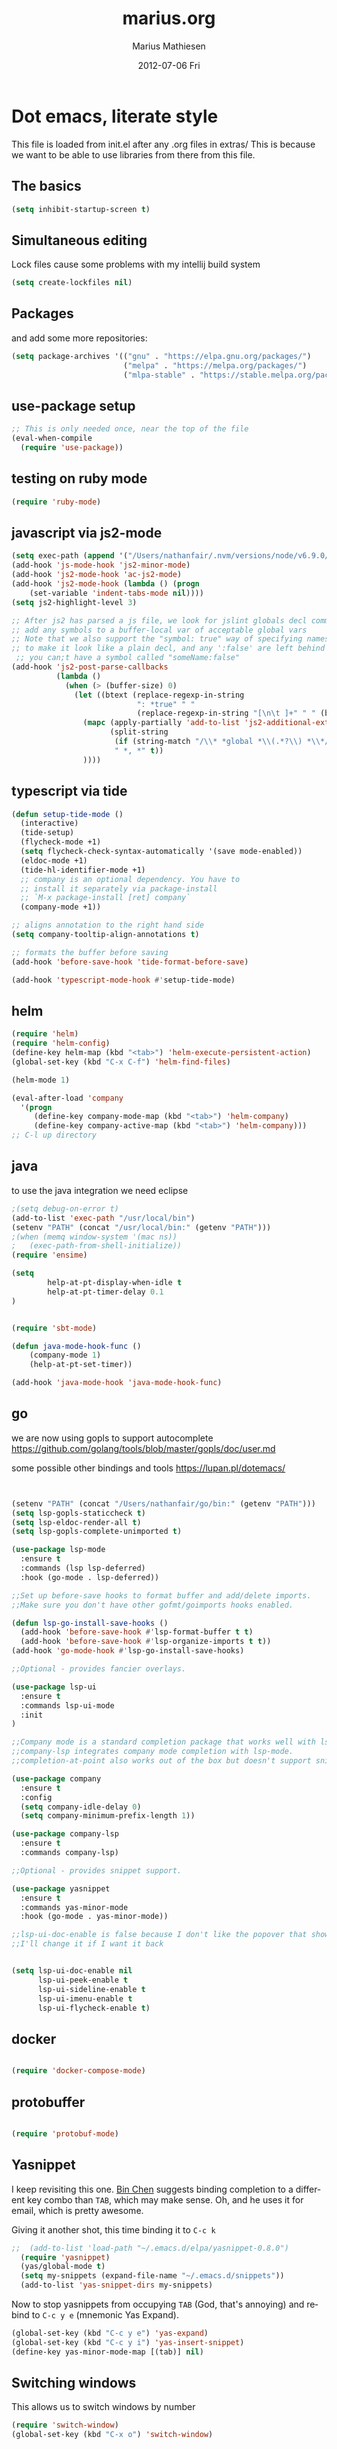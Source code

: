 #+TITLE:     marius.org
#+AUTHOR:    Marius Mathiesen
#+EMAIL:     zmalltalker@zmalltalker.com
#+DATE:      2012-07-06 Fri
#+DESCRIPTION: My emacs configuration
#+KEYWORDS:
#+LANGUAGE:  en
#+OPTIONS:   H:3 num:nil toc:nil \n:nil @:t ::t |:t ^:t -:t f:t *:t <:t
#+OPTIONS:   TeX:t LaTeX:t skip:nil d:nil todo:t pri:nil tags:not-in-toc
#+INFOJS_OPT: view:nil toc:nil ltoc:t mouse:underline buttons:0 path:http://orgmode.org/org-info.js
#+EXPORT_SELECT_TAGS: export
#+EXPORT_EXCLUDE_TAGS: noexport
#+LINK_UP:
#+LINK_HOME:
#+XSLT:


* Dot emacs, literate style

  This file is loaded from init.el after any .org files in extras/
  This is because we want to be able to use libraries from there from
  this file.

** The basics

#+BEGIN_SRC emacs-lisp
(setq inhibit-startup-screen t)
#+END_SRC

** Simultaneous editing

Lock files cause some problems with my intellij build system
#+BEGIN_SRC emacs-lisp
(setq create-lockfiles nil)
#+END_SRC

** Packages

   and add some more repositories:

#+begin_src emacs-lisp
(setq package-archives '(("gnu" . "https://elpa.gnu.org/packages/")
                         ("melpa" . "https://melpa.org/packages/")
                         ("mlpa-stable" . "https://stable.melpa.org/packages/")))
#+end_src
** use-package setup
#+begin_src emacs-lisp
;; This is only needed once, near the top of the file
(eval-when-compile
  (require 'use-package))
#+end_src
** testing on ruby mode
#+BEGIN_SRC emacs-lisp
(require 'ruby-mode)
#+END_SRC
** javascript via js2-mode
#+BEGIN_SRC emacs-lisp
(setq exec-path (append '("/Users/nathanfair/.nvm/versions/node/v6.9.0/bin/") exec-path))
(add-hook 'js-mode-hook 'js2-minor-mode)
(add-hook 'js2-mode-hook 'ac-js2-mode)
(add-hook 'js2-mode-hook (lambda () (progn
    (set-variable 'indent-tabs-mode nil))))
(setq js2-highlight-level 3)

;; After js2 has parsed a js file, we look for jslint globals decl comment ("/* global Fred, _, Harry */") and
;; add any symbols to a buffer-local var of acceptable global vars
;; Note that we also support the "symbol: true" way of specifying names via a hack (remove any ":true"
;; to make it look like a plain decl, and any ':false' are left behind so they'll effectively be ignored as
 ;; you can;t have a symbol called "someName:false"
(add-hook 'js2-post-parse-callbacks
          (lambda ()
            (when (> (buffer-size) 0)
              (let ((btext (replace-regexp-in-string
                            ": *true" " "
                            (replace-regexp-in-string "[\n\t ]+" " " (buffer-substring-no-properties 1 (buffer-size)) t t))))
                (mapc (apply-partially 'add-to-list 'js2-additional-externs)
                      (split-string
                       (if (string-match "/\\* *global *\\(.*?\\) *\\*/" btext) (match-string-no-properties 1 btext) "")
                       " *, *" t))
                ))))
#+END_SRC
** typescript via tide
#+BEGIN_SRC emacs-lisp
(defun setup-tide-mode ()
  (interactive)
  (tide-setup)
  (flycheck-mode +1)
  (setq flycheck-check-syntax-automatically '(save mode-enabled))
  (eldoc-mode +1)
  (tide-hl-identifier-mode +1)
  ;; company is an optional dependency. You have to
  ;; install it separately via package-install
  ;; `M-x package-install [ret] company`
  (company-mode +1))

;; aligns annotation to the right hand side
(setq company-tooltip-align-annotations t)

;; formats the buffer before saving
(add-hook 'before-save-hook 'tide-format-before-save)

(add-hook 'typescript-mode-hook #'setup-tide-mode)
#+END_SRC
** helm
#+BEGIN_SRC emacs-lisp
(require 'helm)
(require 'helm-config)
(define-key helm-map (kbd "<tab>") 'helm-execute-persistent-action)
(global-set-key (kbd "C-x C-f") 'helm-find-files)

(helm-mode 1)

(eval-after-load 'company
  '(progn
     (define-key company-mode-map (kbd "<tab>") 'helm-company)
     (define-key company-active-map (kbd "<tab>") 'helm-company)))
;; C-l up directory

#+END_SRC
** java
to use the java integration we need eclipse
#+BEGIN_SRC emacs-lisp
;(setq debug-on-error t)
(add-to-list 'exec-path "/usr/local/bin")
(setenv "PATH" (concat "/usr/local/bin:" (getenv "PATH")))
;(when (memq window-system '(mac ns))
;   (exec-path-from-shell-initialize))
(require 'ensime)

(setq
        help-at-pt-display-when-idle t
        help-at-pt-timer-delay 0.1
)


(require 'sbt-mode)

(defun java-mode-hook-func ()
    (company-mode 1)
    (help-at-pt-set-timer))

(add-hook 'java-mode-hook 'java-mode-hook-func)
#+END_SRC
** go


we are now using gopls to support autocomplete
https://github.com/golang/tools/blob/master/gopls/doc/user.md

some possible other bindings and tools
https://lupan.pl/dotemacs/
#+BEGIN_SRC emacs-lisp


(setenv "PATH" (concat "/Users/nathanfair/go/bin:" (getenv "PATH")))
(setq lsp-gopls-staticcheck t)
(setq lsp-eldoc-render-all t)
(setq lsp-gopls-complete-unimported t)

(use-package lsp-mode
  :ensure t
  :commands (lsp lsp-deferred)
  :hook (go-mode . lsp-deferred))

;;Set up before-save hooks to format buffer and add/delete imports.
;;Make sure you don't have other gofmt/goimports hooks enabled.

(defun lsp-go-install-save-hooks ()
  (add-hook 'before-save-hook #'lsp-format-buffer t t)
  (add-hook 'before-save-hook #'lsp-organize-imports t t))
(add-hook 'go-mode-hook #'lsp-go-install-save-hooks)

;;Optional - provides fancier overlays.

(use-package lsp-ui
  :ensure t
  :commands lsp-ui-mode
  :init
)

;;Company mode is a standard completion package that works well with lsp-mode.
;;company-lsp integrates company mode completion with lsp-mode.
;;completion-at-point also works out of the box but doesn't support snippets.

(use-package company
  :ensure t
  :config
  (setq company-idle-delay 0)
  (setq company-minimum-prefix-length 1))

(use-package company-lsp
  :ensure t
  :commands company-lsp)

;;Optional - provides snippet support.

(use-package yasnippet
  :ensure t
  :commands yas-minor-mode
  :hook (go-mode . yas-minor-mode))

;;lsp-ui-doc-enable is false because I don't like the popover that shows up on the right
;;I'll change it if I want it back


(setq lsp-ui-doc-enable nil
      lsp-ui-peek-enable t
      lsp-ui-sideline-enable t
      lsp-ui-imenu-enable t
      lsp-ui-flycheck-enable t)

#+END_SRC
** docker
#+BEGIN_SRC emacs-lisp

(require 'docker-compose-mode)

#+END_SRC
** protobuffer
#+BEGIN_SRC emacs-lisp

(require 'protobuf-mode)

#+END_SRC
** Yasnippet
   I keep revisiting this one. [[http://blog.binchen.org/?p%3D553][Bin Chen]] suggests binding completion
   to a different key combo than =TAB=, which may make sense. Oh, and
   he uses it for email, which is pretty awesome.

   Giving it another shot, this time binding it to =C-c k=
#+BEGIN_SRC emacs-lisp
;;  (add-to-list 'load-path "~/.emacs.d/elpa/yasnippet-0.8.0")
  (require 'yasnippet)
  (yas/global-mode t)
  (setq my-snippets (expand-file-name "~/.emacs.d/snippets"))
  (add-to-list 'yas-snippet-dirs my-snippets)
#+END_SRC

   Now to stop yasnippets from occupying =TAB= (God, that's annoying)
   and rebind to =C-c y e= (mnemonic Yas Expand).

#+BEGIN_SRC emacs-lisp
(global-set-key (kbd "C-c y e") 'yas-expand)
(global-set-key (kbd "C-c y i") 'yas-insert-snippet)
(define-key yas-minor-mode-map [(tab)] nil)
#+END_SRC

** Switching windows
This allows us to switch windows by number
#+BEGIN_SRC emacs-lisp
(require 'switch-window)
(global-set-key (kbd "C-x o") 'switch-window)
#+END_SRC
** SubWord
Make a workd boundery at camal cas
#+BEGIN_SRC emacs-lisp
(global-subword-mode t)
#+END_SRC
** auto save
Save auto save #somefile# to a system temp dir
code stollen strait off auto save module page
#+BEGIN_SRC emacs-lisp
    (setq backup-directory-alist
          `((".*" . ,temporary-file-directory)))
    (setq auto-save-file-name-transforms
          `((".*" ,temporary-file-directory t)))
#+END_SRC

** Auto-fill in org-mode
   I always want auto-fill-mode on in my org buffers.

#+BEGIN_SRC emacs-lisp
(add-hook 'org-mode-hook
(lambda() (auto-fill-mode)))
#+END_SRC
** Emacs server mode
   Let's support emacsclient. For that to work, we'll need to start the server.
   Unless, of course, it's already running

#+begin_src emacs-lisp
(require 'server)
(unless (server-running-p) (server-start))
#+end_src

** Zen coding
   Absolutely amazing. By entering CSS selectors like
   =html>head+body>div.content>ul#navigation>li.item*4= and caling
   =zencoding-expand-line= you end up with:
   - an interactive preview of the markup that would be rendered
   - Pressing =RET= will insert it into the buffer.

   I made a short [[http://ascii.io/a/3330][asciicast]] about it. Let's activate it automatically
   for any SGML modes

#+BEGIN_SRC emacs-lisp
(add-hook 'sgml-mode-hook 'zencoding-mode)
(add-hook 'web-mode-hook 'zencoding-mode)
#+END_SRC

** Blogging from org
   Apparently, we need to set up the project list

#+begin_src emacs-lisp
  (setq org-publish-project-alist
        '(("blogg"
           :base-directory "/home/marius/Projects/blog/orgfiles"
           :publishing-directory "/home/marius/Projects/blog/output"
           :publishing-function org-html-publish-to-html
           :headline-levels 3
           :recursive t
           :exclude "^\..$"
           :table-of-contents nil
           :html-preamble nil
           :html-postamble nil
           :body-only t
           :section-numbers nil
           :auto-sitemap t
           :sitemap-filename "index.org"
           :sitemap-sort-files anti-chronologically
           :sitemap-sort-folders last
           :sitemap-file-entry-format "%d: *%t*"
           :sitemap-date-format "%B %e, %Y"
           )
          ("images"
           :base-directory "~/Projects/blog/images"
           :base-extension "jpg\\|gif\\|png"
           :publishing-directory "/ssh:friskbris.no:/var/www/zmalltalker.com/images/"
           :publishing-function org-publish-attachment)
          ("bolig"
           :base-directory "/home/marius/Dropbox/dotfiles/orgfiles/bolig/"
           :publishing-directory "/home/marius/Dropbox/Public/Laarhalsen"
           :headline-levels 3
           :recursive t
           :table-of-contents nil
           :html-preamble nil
           :html-postamble nil
           :body-only t
           :section-numbers nil
           :auto-sitemap t
           )
          ("gitorious-book"
           :base-directory "/home/marius/Projects/gitorious/gitorious-book/"
           :publishing-directory "/tmp/gitorious-book"
           :headline-levels 3
           :recursive t
           :table-of-contents t
           :html-preamble nil
           :html-postamble nil
           :body-only nil
           :section-numbers nil
           :auto-sitemap t
           )
          ))

#+end_src

   Let's bind =C-x p= to =org-publish-current-project=
#+begin_src emacs-lisp
    (global-set-key (kbd "C-x p") 'org-publish-current-project)
#+end_src

   Org-mode produces some quite nasty HTML, and I use Twitter
   Bootstrap to mark up my code, so I want to use different tags from
   the defaults.

   Because of this I export the body part only, and run a Rake task
   which uses ERB to generate a full HTML page afterwards. I'm adding
   a hook that's run after publishing; this will generate any updated
   HTML files and publish it to my website.

#+begin_src emacs-lisp
  (add-hook 'org-publish-after-export-hook (lambda ()
                                             (shell-command "cd ~/Projects/blog && rake deploy")))

#+end_src

   And then we definitely want to use htmlize, as this will do
   wonderful things to source code in org files. It's distributed with
   orgmode, but we'll need to load it.

#+begin_src emacs-lisp
(add-to-list 'load-path (concat dotfiles-dir "/src/org-mode/contrib/lisp"))
(require 'htmlize)
#+end_src

   In order to fontify RPM specs, I'll need this baby
#+begin_src emacs-lisp
(add-to-list 'load-path "/usr/share/emacs/site-lisp/")
(autoload 'rpm-spec-mode "rpm-spec-mode.el" "RPM spec mode." t)
;;(require 'rpm-spec-mode)
#+end_src

   Does fontified Smalltalk sound good? Let's do it!

#+begin_src emacs-lisp
(require 'smalltalk-mode)
#+end_src
** YAML mode

   YAML is ... should we say *picky*? ... to edit by hand. Indentation
   matters a lot, and syntax highlighting is a great help.

   Let's get some help:

#+begin_src emacs-lisp
(require 'yaml-mode)
(add-to-list 'auto-mode-alist '("\\.yml$" . yaml-mode))
#+end_src

** Update PATH
   I need (among others?) node on my PATH within Emacs
#+BEGIN_SRC emacs-lisp
(setenv "PATH"
  (concat
   "/opt/node/bin:"
   (getenv "PATH")
  )
)

#+END_SRC
** Magnar's awesome Magit setup
   Magit. I was skeptical at first, but then I just ... yum.
   Let's load it

#+begin_src emacs-lisp
(require 'magit)
(add-to-list 'load-path "/home/marius/.emacs.d/extras")
(setq magit-last-seen-setup-instructions "1.4.0")
#+end_src

   Magnar (or Christian?) shared some customizations for Magit
   that make it even better:

#+begin_src emacs-lisp
(require 'setup-magit)
#+end_src

   I use C-x m for starting magit

#+begin_src emacs-lisp
(global-set-key (kbd "C-x m") 'magit-status)
#+end_src

** Add a little formatting to done headlines in org-mode
   Picked up this little nugget from [[http://sachachua.com/blog/2012/12/emacs-strike-through-headlines-for-done-tasks-in-org/][this blog post.]]
#+BEGIN_SRC emacs-lisp
  (setq org-fontify-done-headline t)
  (custom-set-faces
   '(org-done ((t (:foreground "PaleGreen"
                   :weight normal
                   :strike-through t))))
   '(org-headline-done
              ((((class color) (min-colors 16) (background dark))
                 (:foreground "LightSalmon" :strike-through t)))))
#+END_SRC
** Recent files
   Support open-recent-file. This needs some work.

#+begin_src emacs-lisp
(require 'recentf)
(recentf-mode 1)
#+end_src
** Theme
   Emacs 24 has built-in theming support.
*** Custom themes
    Dropping any themes I want to try out into =~/.emacs.d/themes=

#+BEGIN_SRC emacs-lisp
(add-to-list 'custom-theme-load-path "~/.emacs.d/themes")
#+END_SRC

*** Current theme

   I'm using the solarized-dark theme right now. It's really easy on
   my eyes and pretty as well. This theme is installed using Emacs'
   package manager, so solarized would be in elpa/solarized-theme-0.5.0.
   To install a theme, use package-install.

#+begin_src emacs-lisp
  (setq zmalltalker/default-theme 'zenburn)
  (setq zmalltalker/lighter-theme 'solarized-light)

  (defun zmalltalker/theme-lighter ()
    (interactive)
    (load-theme zmalltalker/lighter-theme t)
  )
  (defun zmalltalker/default-theme ()
    (interactive)
    (load-theme zmalltalker/default-theme t)
  )

  (zmalltalker/default-theme)
#+end_src

   Sometimes I need to use a lighter theme, eg. when using
   htmlize. I'm adding a function for switching to this and back.
*** Fonts
** Run tests from Emacs
   This is currently a wish list
  - [X] find .rvmrc
  - [X] set correct ruby
  - [X] run $ruby -Ilib:test <project_root>/path
  - [ ] compile
** Mark text and delete/replace immediately
   You know how other editors will let you select text and then start
   typing right away to replace it? You know how you need to remove
   this from your muscle memory when using Emacs? No more

#+begin_src emacs-lisp
(delete-selection-mode)
#+end_src
** Ascii art to Unicode
   Convert simple ASCII art drawings (and org-tables) to beautiful
   Unicode.
#+BEGIN_SRC emacs-lisp
(add-to-list 'load-path (concat dotfiles-dir "/contrib"))
(require 'ascii-art-to-unicode)
#+END_SRC
** TODO More org exporters (Org > 7.9)
   This is WIP, as org 8.0 changes exports stuff [[http://orgmode.org/worg/org-8.0.html][a lot]]

   Markdown is an inferior format, and can be generated.
   Halleluja, I can make man pages!
#+BEGIN_SRC emacs-lisp
(setq org-export-backends '(ascii html icalendar latex man deck groff rss texinfo))
#+END_SRC
** Use bullets for headings in org

#+BEGIN_SRC emacs-lisp
(add-to-list 'load-path "~/.emacs.d/elpa/org-bullets")
(require 'org-bullets)
(add-hook 'org-mode-hook (lambda () (org-bullets-mode 1)))
#+END_SRC

** Org mode
set up todo states
#+BEGIN_SRC emacs-lisp
(setq org-todo-keywords
  '((sequence "TODO" "IN-PROGRESS" "WAITING" "|" "DONE" "CANCELLED")))
#+END_SRC

#+RESULTS:
| sequence | TODO | IN-PROGRESS | WAITING |   |   | DONE | CANCELLED |

setting tag list
#+BEGIN_SRC emacs-lisp
(setq org-tag-alist '(;; location tags
                      (:startgroup . nil)
                      ("@work" . ?w) ("@home" . ?h)
                      (:endgroup . nil)
                      (:startgroup . nil)
                      ("@computer" . ?c)
                      ("@onthego" . ?o)
                      (:endgroup . nil)
                      ("@tel" . ?t)
                      ;; owner client
                      ("4say" . ?s) ("4personal" . ?p)))
#+END_SRC

#+RESULTS:

Refiling C-c C-w

#+BEGIN_SRC emacs-lisp
(setq org-refile-targets '((nil :maxlevel . 2)
                           (org-agenda-files :maxlevel . 4)
                           ))

#+END_SRC

add capture
#+BEGIN_SRC emacs-lisp

(setq org-default-notes-file (concat org-directory "/inbox.org"))
(define-key global-map "\C-cc" 'org-capture)
(defun org-find-heading-in-datetree ()
  (goto-char (point-min))
  (if (re-search-forward (format org-complex-heading-regexp-format
    (regexp-quote (format-time-string
      (car org-time-stamp-formats) (org-current-time)))) nil t)
    (goto-char (point-at-bol))))

(defun org-find-heading-in-datetree2 ()
  (goto-char (point-min))
  (re-search-forward (format org-complex-heading-regexp-format
    (regexp-quote (format-time-string
      (car org-time-stamp-formats) (org-current-time)))) nil t)
  (backward-char)
)

(defun org-find-heading-in-datetree3 ()
  (goto-char (point-min))
  (if (not (re-search-forward (format org-complex-heading-regexp-format
    (regexp-quote (format-time-string
      (car org-time-stamp-formats) (org-current-time)))) nil t))
   (progn
     (org-first-headline-recenter)
     (goto-char (point-at-bol))
     (org-insert-heading)
     (insert (format-time-string
      (car org-time-stamp-formats) (org-current-time))))
   )
)

(defun org-get-target-headline (&optional prompt)
  "Prompt for a location in an org file and jump to it.

This is for promping for refile targets when doing captures."
    (let* ((target (save-excursion
                     (org-refile-get-location prompt nil nil t)))
           (file (nth 1 target))
           (pos (nth 3 target))
           )
    (with-current-buffer (find-file-noselect file)
        (goto-char pos)
        (org-end-of-subtree)
        (org-return)
    )))

(setq org-capture-templates
'(("t" "Todo" entry (file+headline (concat org-directory "/inbox.org") "Tasks")
             "* TODO %?\n  %i\n  %a")
("m" "Daily morning work entry" entry (file+function (concat org-directory "/morning.org") org-find-heading-in-datetree3)
             "* TODO %?\n %a")
("j" "Journal" entry (file+datetree "~/org/journal.org")
             "* %?\nEntered on %U\n  %i\n  %a")))
#+END_SRC

#+RESULTS:
| t | Todo                     | entry | (file+headline (concat org-directory /inbox.org) Tasks)                           | * TODO %?\n  %i\n  %a           |
| m | Daily morning work entry | entry | (file+function (concat org-directory /morning.org) org-find-heading-in-datetree3) | * TODO %?                       |
| f | f work entry             | entry | (file+function (concat org-directory /morning.org) org-get-target-headline)       | * TODO %?                       |
| j | Journal                  | entry | (file+datetree ~/org/journal.org)                                                 | * %?\nEntered on %U\n  %i\n  %a |
*** TODO refiling
refiling was perviously done with ido and I think should be moved to helm
*** Mobile Org
in order for mobile org to work a few things need to be added
#+BEGIN_SRC emacs-lisp
(setq org-mobile-directory "~/Dropbox/Apps/MobileOrg")
(find-file "~/org/gtd.org")
#+END_SRC
*** Org-agenda setup
   Which org-files are included in the agenda?
#+BEGIN_SRC emacs-lisp
(setq org-agenda-files '("~/org/gtd.org"))
#+END_SRC

   Let's bind =C-c a= to =org-agenda=
#+BEGIN_SRC emacs-lisp
(global-set-key (kbd "C-c a") 'org-agenda)
#+END_SRC

   Key bindings when using =org-schedule= (the little calendar thingie):
   - =M-+= / =M--=: next/previous day
   - =+[0-9]=: _n_ days from today
   - =M-n= / =M-p=: next/previous week

** Speed commands in org
   With speed commands enabled, I can enter single-letter commands
   when the cursor is at the very beginning of a headline. =?=
   displays a menu

#+BEGIN_SRC emacs-lisp
(setq org-use-speed-commands t)
#+END_SRC
** Trailing whitespace
   Removing trailing whitespace on save should be on by default. I've
   been looking like a clueless moron

#+BEGIN_SRC emacs-lisp
(add-hook 'before-save-hook 'delete-trailing-whitespace)
#+END_SRC
** Code cleanup
   In order to have really neat source code, it sounds like a good
   idea to have a single keystroke for cleaning up a file.

   #+BEGIN_SRC emacs-lisp
     (defun zmalltalker-clean-up-everything ()
       "Perform housekeeping on the current buffer"
       (interactive)
       (save-excursion
         (whitespace-cleanup)
         (mark-whole-buffer)
         (indent-region (point) (mark))
         )
       )
   #+END_SRC

#+BEGIN_SRC emacs-lisp
(global-set-key (kbd "C-c n") 'zmalltalker-clean-up-everything)
#+END_SRC
** Rinari
   No fucking way. I'm leaving this trail behind just to remind me not
   to do this again.
** Email setup
   I'm playing with Mutt as my MUA (with offlineimap for sync and
   msmtp for sending mail). It's awesome.

   I put "set editor=emacsclient -c" in my ~/.muttrc, which makes
   emacsclient open a new graphical frame when I compose/reply
   to/forward a message.

   Set up mail mode when viewing a mutt buffer
#+BEGIN_SRC emacs-lisp
(add-to-list 'auto-mode-alist '("/mutt" . mail-mode))
#+END_SRC

   And of course I want auto-fill when writing email, and I want to
   bind C-c C-c to server-edit, which finishes the editing session
#+BEGIN_SRC emacs-lisp
  (defun zmalltalker-mail-mode-hook ()
    (auto-fill-mode 1)
    (local-set-key (kbd "C-c C-c")  (lambda ()
           (interactive)
           (save-buffer)
           (server-edit))))




  (add-hook 'mail-mode-hook 'zmalltalker-mail-mode-hook)
#+END_SRC
** Multiple cursors
   This makes me look as cool as Magnar.
#+BEGIN_SRC emacs-lisp
  ;; (add-to-list 'load-path (concat dotfiles-dir "/contrib/multiple-cursors"))
  ;; (require 'multiple-cursors)
  ;; ;; Select next/previous/all places like the current
  ;; (global-set-key (kbd "C->") 'mc/mark-next-like-this)
  ;; (global-set-key (kbd "C-<") 'mc/mark-previous-like-this)
  ;; (global-set-key (kbd "C-c C-<") 'mc/mark-all-like-this)

  ;; (global-set-key (kbd "C-S-c C-e") 'mc/edit-ends-of-lines)
  ;; (global-set-key (kbd "C-S-c C-a") 'mc/edit-beginnings-of-lines)
#+END_SRC
** Goto line with feedback
   M-g M-g is kind of boring; it could be helpful to turn on line
   numbers while the prompt is being displayed. Here we go.

#+BEGIN_SRC emacs-lisp
  ;; turn line numbers off by default
  (global-linum-mode -1)

  (defun goto-line-with-feedback (&optional line)
    "Show line numbers temporarily, while prompting for the line number input"
    (interactive "P")
    (if line
        (goto-line line)
      (unwind-protect
          (progn
            (linum-mode 1)
            (goto-line (read-number "Goto line: ")))
        (linum-mode -1))))
  (global-set-key (vector 'remap 'goto-line) 'goto-line-with-feedback)

#+END_SRC
** Mu4e
   Trying out [[http://www.djcbsoftware.nl/code/mu/mu4e/index.html][mu4e]] for my email. Mu is a search engine for Maildir
   email, and relies on my existing toolchain for email:
   - Offlineimap for imap
   - msmtp to send mail.

/// no longer used #+BEGIN_SRC emacs-lisp
  (add-to-list 'load-path (concat dotfiles-dir "contrib/mu4e"))
  (require 'mu4e)
  (setq mu4e-get-mail-command "offlineimap")
  (setq mu4e-drafts-folder "/Gitorious/drafts")
  (setq user-mail-address "marius@gitorious.com")
  (setq mu4e-user-mail-address-list (list "marius@shortcut.no" "marius@gitorious.org" "zmalltalker@zmalltalker.com" "marius.mathiesen@gmail.com" "marius@gitorious.com"))
  ;;  (setq user-mail-address-list "marius@gitorious.com")
  (setq message-kill-buffer-on-exit t)
  ;; Use fancy chars
  (setq mu4e-use-fancy-chars t)
  ;; Shortcuts
  (setq mu4e-maildir-shortcuts
        '(("/Gitorious/inbox" . ?g)
          ("/Gmail/inbox" . ?z)
          ("/Shortcut/inbox" . ?s)
          ("/Gmail/gitorious-ml" . ?m)
          ))

  ;; Smart refile locations
  (setq mu4e-refile-folder
        (lambda (msg)
          (cond
           ;; messages sent directly to me go to /archive
           ;; also `mu4e-user-mail-address-regexp' can be used
           ((mu4e-message-contact-field-matches msg :to "marius@gitorious")
            "/Gitorious/archive")
           ((mu4e-message-contact-field-matches msg :to "marius.mathiesen@gmail.com")
            "/Gmail/archive")
           ((mu4e-message-contact-field-matches msg :to "zmalltalker@zmalltalker.com")
            "/Gmail/archive")
           ((mu4e-message-contact-field-matches msg :to "marius@shortcut.no")
            "/Shortcut/archive")
           ;; everything else goes to /archive
           ;; important to have a catch-all at the end!
           (t  "/Gmail/archive"))))

  ;; don't save message to Sent Messages, Gmail/IMAP takes care of this
  (setq mu4e-sent-messages-behavior 'delete)


  ;; Try to display images in mu4e
  (setq
   mu4e-view-show-images t
   mu4e-view-image-max-width 800)

  ;; use imagemagick, if available
  (when (fboundp 'imagemagick-register-types)
    (imagemagick-register-types))

  ;; sending mail
  (setq message-send-mail-function 'message-send-mail-with-sendmail
        sendmail-program "/usr/bin/msmtp"
        user-full-name "Marius Mårnes Mathiesen")


  (setq mu4e-confirm-quit nil
        mu4e-headers-date-format "%d/%b/%Y %H:%M" ; date format
        mu4e-html2text-command "html2text -utf8 -width 72"
        )

  ;; Borrowed from http://ionrock.org/emacs-email-and-mu.html
  ;; Choose account label to feed msmtp -a option based on From header
  ;; in Message buffer; This function must be added to
  ;; message-send-mail-hook for on-the-fly change of From address before
  ;; sending message since message-send-mail-hook is processed right
  ;; before sending message.
  (defun choose-msmtp-account ()
    (if (message-mail-p)
        (save-excursion
          (let*
              ((from (save-restriction
                       (message-narrow-to-headers)
                       (message-fetch-field "from")))
               (account
                (cond
                 ((string-match "marius.mathiesen@gmail.com" from) "gmail")
                 ((string-match "zmalltalker@zmalltalker.com" from) "gmail")
                 ((string-match "marius@shortcut.no" from) "shortcut")
                 ((string-match "marius@gitorious.com" from) "gitorious")
                 ((string-match "marius@gitorious.org" from) "gitorious"))))
            (setq message-sendmail-extra-arguments (list '"-a" account))))))
  (setq message-sendmail-envelope-from 'header)
  (add-hook 'message-send-mail-hook 'choose-msmtp-account)
// #+END_SRC
*** Dynamic sender addresses
    When replying to an email I want to use the address I received
    this message to as the sender of the reply. This is fairly trivial:

// disalbed #+BEGIN_SRC emacs-lisp
  (add-hook 'mu4e-compose-pre-hook
            (defun my-set-from-address ()
              "Set the From address based on the To address of the original."
              (let ((msg mu4e-compose-parent-message)) ;; msg is shorter...
                (if msg
                    (setq user-mail-address
                          (cond
                           ((mu4e-message-contact-field-matches msg :to "gitorious@google")
                            "marius.mathiesen@gmail.com")
                           ((mu4e-message-contact-field-matches msg :to "@gitorious")
                            "marius@gitorious.com")
                           ((mu4e-message-contact-field-matches msg :to "marius@shortcut.no")
                            "marius@shortcut.no")
                           ((mu4e-message-contact-field-matches msg :to "marius.mathiesen@gmail.com")
                            "zmalltalker@zmalltalker.com")
                           ((mu4e-message-contact-field-matches msg :to "zmalltalker@zmalltalker.com")
                            "zmalltalker@zmalltalker.com")
                           (t "marius@gitorious.com")))))))
// #+END_SRC
*** Bookmarks

// not currently used #+BEGIN_SRC emacs-lisp
  (add-to-list 'mu4e-bookmarks
                '("maildir:/Gitorious/inbox OR maildir:/Shortcut/inbox OR maildir:/Gmail/inbox flag:unread" "Today's news" ?z))
  (add-to-list 'mu4e-bookmarks
               '("maildir:/Gmail/gitorious-ml flag:unread" "Unread on the mailing list" ?m))

  (add-to-list 'mu4e-bookmarks
               '("flag:flagged" "Flagged messages" ?f))


// #+END_SRC
*** Attaching files from dired
    Wouldn't it be awesome to be able to send files from dired using
    your mail client?

    I'll need a special version of the
    gnus-dired-mail-buffers function so it understands mu4e buffers as
    well:

#+BEGIN_SRC emacs-lisp
  (require 'gnus-dired)
  ;; make the `gnus-dired-mail-buffers' function also work on
  ;; message-mode derived modes, such as mu4e-compose-mode
  (defun gnus-dired-mail-buffers ()
    "Return a list of active message buffers."
    (let (buffers)
      (save-current-buffer
        (dolist (buffer (buffer-list t))
          (set-buffer buffer)
          (when (and (derived-mode-p 'message-mode)
                     (null message-sent-message-via))
            (push (buffer-name buffer) buffers))))
      (nreverse buffers)))

;; updated after removal of mu4e  (setq gnus-dired-mail-mode 'mu4e-user-agent)
  (add-hook 'dired-mode-hook 'turn-on-gnus-dired-mode)
#+END_SRC

    With this, I can attach a file as an attachment to a new email
    message by entering =C-c RET C-a=, and I'm good to go.
*** Automatically get new mail
    Although =U= from the mu4e menu is simple, it's even better
    (maybe) to have mu4e fetch mail (and update the mu index)
    automatically. Simply set =mu4e-update-interval= to the number of
    seconds between each check. Let's go with every 10 minutes.

// no longer used #+BEGIN_SRC emacs-lisp
(setq mu4e-update-interval 600)
//#+END_SRC

*** Attachments
    Since any decent operating system mounts /tmp as tmpfs and
    sometimes it's unpractical to lose downloaded attachments, I want
    to use ~/Downloads to store attachments from email.

// mu4e removed #+BEGIN_SRC emacs-lisp
(setq mu4e-attachment-dir "~/Downloads")
// #+END_SRC
*** One click mail checking
    My buddy [[http://cjohansen.no/][Christian]] has an awesome setup where =C-x M= a window
    configuration is set up with mu4e (no other windows), which is
    killed when pressing =q=.

// mu4e removed #+BEGIN_SRC emacs-lisp
  (defun mu4e-up-to-date-status ()
    (interactive)
    (window-configuration-to-register :mu4e-fullscreen)
    (mu4e)
    (delete-other-windows))
  (defun mu4e-quit-session ()
    "Restores the previous window configuration and kills the mu4e buffer"
    (interactive)
    (kill-buffer)
    (jump-to-register :mu4e-fullscreen))

  (define-key mu4e-main-mode-map (kbd "q") 'mu4e-quit-session)
  (global-set-key (kbd "C-x M") 'mu4e-up-to-date-status)
//#+END_SRC

*** Org integration
    In order to use org "minor" mode when composing (awesome!) and store links to messages:
    - to a message from message view
    - to a query in headers view
// #+BEGIN_SRC emacs-lisp
(require 'org-mu4e)
// #+END_SRC

    To edit messages in org-mode, enter =C-c o= to enable org-mode inside the message.
// #+BEGIN_SRC emacs-lisp
(define-key mu4e-compose-mode-map (kbd "C-c o") 'org-mu4e-compose-org-mode)
// #+END_SRC

*** Encryption in email
    Enable =epa-mail-mode= when composing messages:

// #+BEGIN_SRC
(add-hook 'mu4e-compose-mode-hook
   (defun my-setup-epa-hook ()
     (epa-mail-mode)))
// #+END_SRC

    Now, when composing a message, use:
    * =C-c C-e s= to sign a message.
    * =C-c C-e e= to encrypt a message

    Let's enable it in =mu4e-view-mode= as well:

// #+BEGIN_SRC emacs-lisp
(add-hook 'mu4e-view-mode-hook
  (defun my-view-mode-hook ()
   (epa-mail-mode)))
// #+END_SRC

    Now, when viewing a message, enter:
    * =C-c C-e v= to verify a signature
    * =C-c C-e d= to decrypt a message

** Switch between org buffers
   Org-mode has this really nice facility for switching between org
   buffers; being all buffers in =org-agenda-files= (and other open
   org files, of course). I'm binding this baby to =C-c b=

#+BEGIN_SRC emacs-lisp
(global-set-key (kbd "C-c b") 'org-switchb)
#+END_SRC
** Unfill paragraphs for export to Wordpress etc
   I use org-mode for authoring (naturally). However, tools like the WYSIWYG
   editor on wordpress creates paragraphs for newlines (YUCK!). Support creating
   really long lines.
#+BEGIN_SRC emacs-lisp
  (defun zmalltalker/wordpress-uglify (start end)
    (interactive "r")
    (let ((fc fill-column))
      (setq fill-column 999999999)
      (fill-region-as-paragraph start end)
      (setq fill-column fc)
      (copy-region-as-kill start end)
))
#+END_SRC

   Since I use =C-_= for undo, I'll rebind this function to =C-x u=.

#+BEGIN_SRC emacs-lisp
(global-set-key (kbd "C-x u") 'zmalltalker/wordpress-uglify)
#+END_SRC
** Publishing snippets
   Blatantly stolen from https://github.com/magnars/.emacs.d/blob/master/users/fimasvee/my-defuns.el
#+BEGIN_SRC emacs-lisp
  (defun buffer-file-name-body ()
    "Buffer file name stripped of directory and extension"
    (if (buffer-file-name)
        (file-name-nondirectory (file-name-sans-extension (buffer-file-name)))
      (cadr (reverse (split-string (dired-current-directory) "/")))))

  (defun wte--unique-filename (stub &optional index)
    (setq index (or index 1))
    (let ((filename (concat "~/Projects/snippets/"
                            stub
                            ".el"
                            (if (< index 10) "-0" "-")
                            (number-to-string index)
                            ".html")))
      (if (file-exists-p filename)
          (wte--unique-filename stub (1+ index))
        filename)))

  (defun zmalltalker-publish-snippet (beg end)
    "Create a blog post containing the syntax highlighted code in selection"
    (interactive "r")
    (let* ((htmlized-reg (htmlize-region-for-paste beg end))
           (filename (wte--unique-filename (buffer-file-name-body)))
           (header (format "<!DOCTYPE html>
  <html lang=\"en\" xmlns=\"http://www.w3.org/1999/xhtml\">
  <head>
  <link type=\"text/css\" media=\"screen\" href=\"stylesheets/app.css\" rel=\"stylesheet\" />
  <title>Zmalltalker's snippets: %s</title>
  </head>
  <body>" (file-name-nondirectory (buffer-file-name))))
           (footer "</body>
  </html>")
           )
      (find-file filename)
      (html-mode)
      (save-excursion
        (insert header)
        (insert htmlized-reg)
        (insert footer)
        )
  ))


#+END_SRC
** Clojure REPL
   Looks like [[https://github.com/kingtim/nrepl.el][nrepl.el]] is the way to go. First of all, set up the
   melpa repo:

   nrepl.el lets you start a repl server from within Emacs, which is
   awesome. To try it out, simply use Leiningen to create a new project

#+BEGIN_EXAMPLE
lein new demo
cd omg
e src/omg/core.clj
#+END_EXAMPLE

   Now with that running, start the repl from Emacs with =M-x
   nrepl-jack-in= and wait for the repl to appear. Once inside, try:

#+BEGIN_SRC clojure
(require '[omg.core :as omg])
(omg/foo "Sure")
#+END_SRC

   And once this is running, use the familiar =C-x C-e= to evaluate
   Clojure code so it's visible within the REPL. And =M-TAB= completes
   symbols. It's all really wonderful. Oh, and =C-up= and =C-down=
   walks the history.

   To quit, run =M-x repl-quit=.

** scpaste
   What a wonderful little thing.

#+BEGIN_SRC emacs-lisp
  (require 'scpaste)
  (setq scpaste-http-destination "http://friskbris.no/snippets")
  (setq scpaste-scp-destination "zmalltalker.com:/var/www/friskbris.no/snippets")
  (setq scpaste-footer (concat "<p>Generated by Marius Mathiesen at %s."
                               (cadr (current-time-zone))
                               ". <a href='%s'original>View/download original</a></p>"))
  (defun themed-scpaste (original-name)
    (interactive "MName (defaults to buffer name): ")
    "Swap to a lighter team, run scpaste, and revert to the old theme"
    (load-theme 'adwaita t)
    (scpaste original-name)
    (load-theme 'solarized-dark t)
  )

#+END_SRC
** Disable n00b-modes
   Menu-bar be gone.
#+BEGIN_SRC emacs-lisp
(menu-bar-mode 0)
#+END_SRC

   Toolbars be gone.
#+BEGIN_SRC emacs-lisp
(tool-bar-mode 0)
#+END_SRC

   Can haz column numbers?
#+BEGIN_SRC emacs-lisp
(column-number-mode t)
#+END_SRC

** Indent buffer or region
   Indent-region is really nice, but even better is a command that
   will indent the region (if inside a region) or the entire buffer.

   Blatantly stolen from [[http://emacsredux.com/blog/2013/03/27/indent-region-or-buffer/][here]]. Binding this baby to "shift-left tab".

#+BEGIN_SRC emacs-lisp
  (defun indent-buffer ()
    "Indent the currently visited buffer."
    (interactive)
    (indent-region (point-min) (point-max)))

  (defun indent-region-or-buffer ()
    "Indent a region if selected, otherwise the whole buffer."
    (interactive)
    (save-excursion
      (if (region-active-p)
          (progn
            (indent-region (region-beginning) (region-end))
            (message "Indented selected region."))
        (progn
          (indent-buffer)
          (message "Indented buffer.")))))
  (global-set-key (kbd "<backtab>") 'indent-region-or-buffer)
#+END_SRC
** TODO Perspectives
This is a system that I don't use, but I might want to experiment with
   in the future
** Unicode
   Require my very own =unicode-mode=

#+BEGIN_SRC emacs-lisp
(require 'unicode-mode)
#+END_SRC
** Touch me now
   Christian showed me a really neat trick implementing the
   equivalent of =touch= in Emacs. Handy.

   Binding this to =C-x t=.

#+BEGIN_SRC emacs-lisp
  (defun zmalltalker/touch ()
    "touch(1) in Emacs"
    (interactive)
    (save-excursion
      (insert " ")
      (backward-delete-char 1)
      (save-buffer)))
  (global-set-key (kbd "C-x t") 'zmalltalker/touch)

#+END_SRC
** Editing awesomeness
   =C-return= opens a new line below point.
   =S-S-return= opens a new line above point.
   =M-return= opens a new line with cursor at point on a new line

#+BEGIN_SRC emacs-lisp
  (defun open-line-below ()
    (interactive)
    (end-of-line)
    (newline)
    (indent-for-tab-command))

  (defun open-line-above ()
    (interactive)
    (beginning-of-line)
    (newline)
    (forward-line -1)
    (indent-for-tab-command))

  (defun new-line-in-between ()
    (interactive)
    (newline)
    (indent-for-tab-command))

  (global-set-key (kbd "<C-return>") 'open-line-below)
  (global-set-key (kbd "<C-S-return>") 'open-line-above)
  (global-set-key (kbd "<M-return>") 'new-line-in-between)
#+END_SRC

** Restclient.el
   [[https://github.com/pashky/restclient.el][Yummy!]] Restclient is a major mode for interacting with REST
   interfaces. Enter something like:

#+BEGIN_EXAMPLE
GET https://gitorious.org/gitorious/mainline.xml
#+END_EXAMPLE

   then hit =C-c C-c= and view the (pretty-printed) results in
   a separate buffer. =C-c C-r= does the same without
   pretty-printing.

#+BEGIN_SRC emacs-lisp
(add-to-list 'load-path (concat dotfiles-dir "/contrib/restclient"))
(require 'restclient)
#+END_SRC
** Yes or no?
   Also known as y or n. I prefer the latter

#+BEGIN_SRC emacs-lisp
  (defalias 'yes-or-no-p 'y-or-n-p)
#+END_SRC
** Projectile
   I'm totally sold on this one

#+BEGIN_SRC emacs-lisp
(require 'projectile)
(projectile-global-mode)
(require 'helm-projectile)
(helm-projectile-on)

#+END_SRC
** Terraform
This is just a simple terraform hook
I need too look up more on how to use this
https://github.com/syohex/emacs-terraform-mode
#+BEGIN_SRC emacs-lisp
 (add-to-list 'auto-mode-alist '("\\.tf\\'" . terraform-mode))
#+END_SRC

** expermental
M-x httpd-start
then enable the per buffer minor mode
M-x impatient-mode

http://localhost:8080/imp/

#+BEGIN_SRC emacs-lisp
(require 'impatient-mode)
#+END_SRC
* My Emacs installation
  My OS (Fedora 17) ships with Emacs 24 (doesn't yours?). Sadly this
  version doesn't work 100% with all of the orgmode features, either
  because it's a prerelease version or because it's poorly built.

  Whenever I try to run org-export, I get an error along the lines of
  "cannot find library org"; trying to resolve this by altering
  org-mode just seems to make matters worse.

  Because of this I have built and installed emacs 24.1 from source,
  and then used the alternatives system to swap the default Emacs
  installation with my own.

  I used [[http://jonebird.com/2011/12/29/installing-emacs-v24-on-fedora/][this recipe]] to install the required packages for building
  emacs, installed my custom emacs into a non-standard location
  (/usr/local/emacs24) and used alternatives to swap emacs
  implementation.


** Keeping files in sync is tricky

   By default, Emacs will not update the contents of open buffers when
   a file changes on disk. This is inconvenient when switching
   branches in Git - as you'd risk editing stale buffers.

   This problem can be solved

#+begin_src emacs-lisp
(global-auto-revert-mode)
#+end_src


** Misc stuff
*** Ruby mappings

    I'm lazy, didn't find a place to put this yet.
   - Use ruby-mode for Rakefiles
   - Use ruby-mode for Gemfiles
   - Bind C-x / to comment-or-uncomment-region

#+begin_src emacs-lisp
  (add-to-list 'auto-mode-alist '("Rakefile$" . ruby-mode))
  (add-to-list 'auto-mode-alist '("Gemfile$" . ruby-mode))
  (add-to-list 'auto-mode-alist '("\\.rake$" . ruby-mode))
  (add-to-list 'auto-mode-alist '("Guardfile$" . ruby-mode))
  (add-to-list 'auto-mode-alist '("\\.gemspec$" . ruby-mode))
#+end_src

    My buddy Christian just showed me how to transform this:

#+BEGIN_SRC ruby
my_method(foo,
          bar,
          baz,
          gee(1,
              00,
              zee(1,
                  1231)
              ))
#+END_SRC

    into this:

#+BEGIN_SRC ruby
my_method(foo,
  bar,
  baz,
  gee(1,
    00,
    zee(1,
      1231)
    ))
#+END_SRC

    - How can I achieve this awesomeness? you ask. Let me show you:

#+BEGIN_SRC emacs-lisp
(setq ruby-deep-indent-paren nil)
#+END_SRC
*** Web-mode
    Countless times, I've been bitten my hacks like MMM (Multiple
    Major Modes). But from what I hear, =web-mode= actually
    works. Let's give it a shot

#+BEGIN_SRC emacs-lisp
(add-to-list 'auto-mode-alist '("\\.erb$" . web-mode))
(add-to-list 'auto-mode-alist '("\\.html$" . web-mode))
(add-to-list 'auto-mode-alist '("\\.jsp$" . web-mode))

#+END_SRC

*** Encryption in org-mode
    Stolen from http://orgmode.org/worg/org-tutorials/encrypting-files.html
    First of all, let's require it
#+BEGIN_SRC emacs-lisp
(require 'org-crypt)
#+END_SRC

    Next, set up which GPG key to use for encryption.

#+BEGIN_SRC emacs-lisp
(setq org-crypt-key "marius@gitorious.com")
#+END_SRC

    To encrypt an entry, simply use =org-encrypt-entry=, like has been
    done in the next paragraph.
**** This is invisible
****
     You can't touch this.

*** Chruby
    Swith my Rubies in Emacs with chruby.el.
#+BEGIN_SRC emacs-lisp
(require 'chruby)
(chruby "1.9.3")
#+END_SRC

*** Smart-parens
    Take care of those parens etc with style. When entering anything
    that acts like a paren, add a closing one. Manually typing a
    closing paren skips that character:

#+BEGIN_EXAMPLE
(|)
(foo)|
#+END_EXAMPLE

    And it handles quoted pairs as well, deleting the matching ones:

#+BEGIN_EXAMPLE
  "\"({foo})\""
#+END_EXAMPLE

#+BEGIN_SRC emacs-lisp
  (add-hook 'ruby-mode-hook 'smartparens-mode)
#+END_SRC
*** XMPfilter
    Now that I have a working Ruby inside Emacs (through =chruby-el=)
    I can finally use xmpfilter.

    Use a hashrocket comment and hit =C-c C-c= to evaluate:

#+BEGIN_SRC ruby
  foo = {name: "John"}
  foo # => {:name=>"John"}
#+END_SRC
+BEGIN_SRC emacs-lisp
(require 'rcodetools)
(define-key ruby-mode-map (kbd "C-c C-c") 'xmp)
#+END_SRC
** Other (contributed) libraries
*** Expand region
    Lets you do wonderful things with regions.
#+begin_src emacs-lisp
(add-to-list 'load-path (concat dotfiles-dir "contrib/expand-region"))
(require 'expand-region)
(global-set-key (kbd "C-=") 'er/expand-region)
#+end_src

*** rvm
    Use a usable ruby
#+begin_src emacs-lisp
(add-to-list 'load-path (concat dotfiles-dir "contrib/rvm.el"))
(require 'rvm)
#+end_src

*** Puppet-mode
    We need puppet-mode for puppet manifests
#+begin_src emacs-lisp
(require 'puppet-mode)
(add-to-list 'auto-mode-alist '("\\.pp$" . puppet-mode))
#+end_src
*** Browser
    I can't believe I have to run through these hoops just to launch a
    browser. Oh well
#+BEGIN_SRC emacs-lisp
(defun browse-url-default-macosx-browser (url &optional new-window)
  (interactive (browse-url-interactive-arg "URL: "))
  (if (and new-window (>= emacs-major-version 23))
      (ns-do-applescript
       (format (concat "tell application \"Safari\" to make document with properties {URL:\"%s\"}\n"
		       "tell application \"Safari\" to activate") url))
    (start-process (concat "open " url) nil "open" url)))

#+END_SRC

    So I can visit http://zmalltalker.com/
** Gitorious stuff
   I'm working on an Emacs thing for merge requests.
#+begin_src emacs-lisp
(require 'merge-requests)
#+end_src
** Beer
   Of course I want my beer stuff in Emacs.
*** Calculate alcolhol by volume
    ABV = (og – fg) * 131.25
#+BEGIN_SRC emacs-lisp
  (defun beer/calculate-abv
    (original-gravity finishing-gravity)
    "Calculate alcohol by volume given OG and FG"
    (* (- original-gravity finishing-gravity) 131.25)
  )

  (defun beer/calculate-alcohol
    (og fg)
    (interactive "nOriginal gravity: \nnFinishing gravity: ")
    (message (concat "Alcohol: " (number-to-string (beer/calculate-abv og fg))
  )))

(beer/calculate-alcohol 1.02 1.0)
#+END_SRC
*** Conversions

#+BEGIN_SRC emacs-lisp
  (defun beer/gallon-to-litre (gallons)
    (interactive "nHow many gallons? ")
    (message (format "%f gallons is %.2f litres" gallons (* gallons 3.78))))

  (defun beer/litre-to-gallons (litres)
    (interactive "nHow many litres? ")
    (message (format "%f litres is %.2f gallons" litres (/ litres 3.78))))

#+END_SRC
** Gradle
   Let's use groovy-mode for Gradle build files.

#+BEGIN_SRC emacs-lisp
;;(add-to-list 'auto-mode-alist '("\\.gradle$" . groovy-mode))
#+END_SRC

